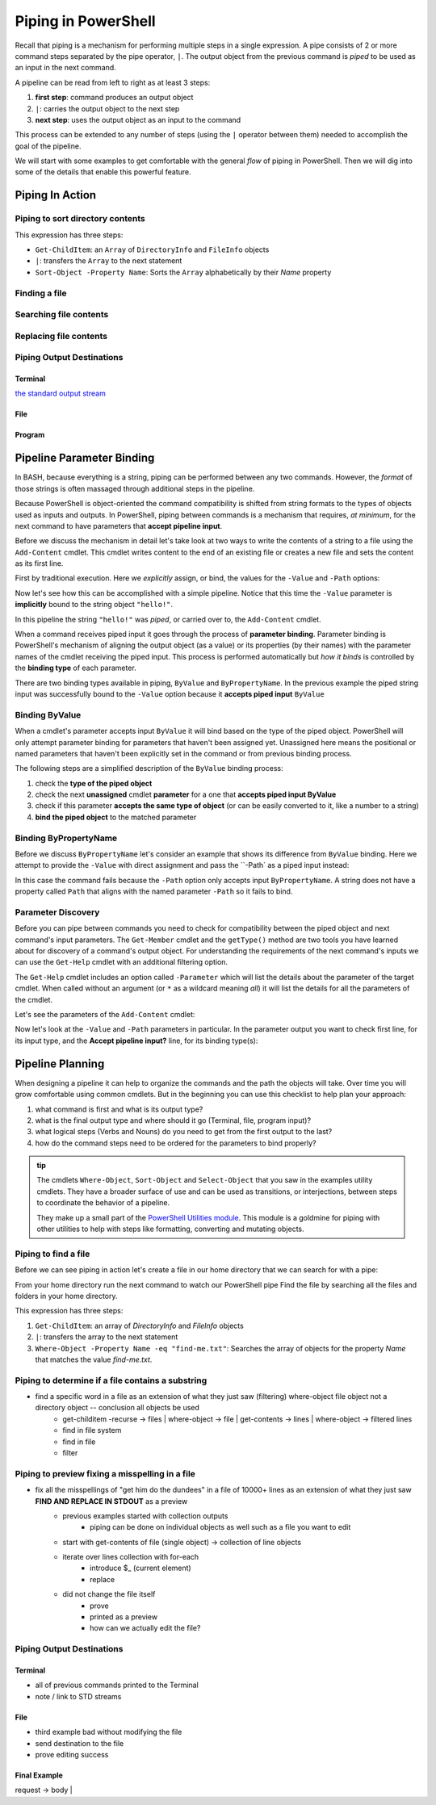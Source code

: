 ====================
Piping in PowerShell
====================

Recall that piping is a mechanism for performing multiple steps in a single expression. A pipe consists of 2 or more command steps separated by the pipe operator, ``|``. The output object from the previous command is *piped* to be used as an input in the next command.

A pipeline can be read from left to right as at least 3 steps:

.. sourcecode:: powershell
   :caption: Windows/PowerShell

   > command | command ...

#. **first step**: command produces an output object
#. ``|``: carries the output object to the next step
#. **next step**: uses the output object as an input to the command

This process can be extended to any number of steps (using the ``|`` operator between them) needed to accomplish the goal of the pipeline.

We will start with some examples to get comfortable with the general *flow* of piping in PowerShell. Then we will dig into some of the details that enable this powerful feature.

Piping In Action
================

.. PIPES VS GROUP EXPRESSION PARAM SUBSTITUTION:

.. https://docs.microsoft.com/en-us/powershell/module/microsoft.powershell.core/about/about_pipelines?view=powershell-7#one-at-a-time-processing

.. However, there's an important difference. When you pipe multiple objects to a command, PowerShell sends the objects to the command one at a time. When you use a command parameter, the objects are sent as a single array object. This minor difference has significant consequences

Piping to sort directory contents
---------------------------------

.. sourcecode:: powershell
   :caption: Windows/PowerShell

   Get-ChildItem | Sort-Object -Property Name

This expression has three steps:

- ``Get-ChildItem``: an ``Array`` of ``DirectoryInfo`` and ``FileInfo`` objects
- ``|``: transfers the ``Array`` to the next statement
- ``Sort-Object -Property Name``: Sorts the ``Array`` alphabetically by their *Name* property

Finding a file
--------------

Searching file contents
-----------------------

Replacing file contents
-----------------------

Piping Output Destinations
--------------------------

Terminal
^^^^^^^^

`the standard output stream <https://devblogs.microsoft.com/scripting/understanding-streams-redirection-and-write-host-in-powershell/>`_

File
^^^^

Program
^^^^^^^

Pipeline Parameter Binding
==========================

In BASH, because everything is a string, piping can be performed between any two commands. However, the *format* of those strings is often massaged through additional steps in the pipeline. 

Because PowerShell is object-oriented the command compatibility is shifted from string formats to the types of objects used as inputs and outputs. In PowerShell, piping between commands is a mechanism that requires, *at minimum*, for the next command to have parameters that **accept pipeline input**. 

Before we discuss the mechanism in detail let's take look at two ways to write the contents of a string to a file using the ``Add-Content`` cmdlet. This cmdlet writes content to the end of an existing file or creates a new file and sets the content as its first line. 

First by traditional execution. Here we *explicitly* assign, or bind, the values for the ``-Value`` and ``-Path`` options:

.. sourcecode:: powershell
   :caption: Windows/PowerShell

   > Add-Content -Value "hello!" -Path "hello.txt"

   # confirm addition
   > Get-Content .\hello.txt
   hello!

   # remove the file
   > Remove-Item .\hello.txt

Now let's see how this can be accomplished with a simple pipeline. Notice that this time the ``-Value`` parameter is **implicitly** bound to the string object ``"hello!"``.

.. sourcecode:: powershell
   :caption: Windows/PowerShell

   > "hello!" | Add-Content -Path "hello.txt"
   > Get-Content .\hello.txt
   hello!

   > Remove-Item .\hello.txt

In this pipeline the string ``"hello!"`` was *piped*, or carried over to, the ``Add-Content`` cmdlet. 

When a command receives piped input it goes through the process of **parameter binding**. Parameter binding is PowerShell's mechanism of aligning the output object (as a value) or its properties (by their names) with the parameter names of the cmdlet receiving the piped input. This process is performed automatically but *how it binds* is controlled by the **binding type** of each parameter.

There are two binding types available in piping, ``ByValue`` and ``ByPropertyName``. In the previous example the piped string input was successfully bound to the ``-Value`` option because it **accepts piped input** ``ByValue``

.. admonition:: note
   ``ByValue`` does not mean the option name must be ``-Value``, in fact it means just the opposite! This is just an coincidence of this simplistic example.

Binding ByValue
---------------

When a cmdlet's parameter accepts input ``ByValue`` it will bind based on the type of the piped object. PowerShell will only attempt parameter binding for parameters that haven't been assigned yet. Unassigned here means the positional or named parameters that haven't been explicitly set in the command or from previous binding process. 

The following steps are a simplified description of the ``ByValue`` binding process:

#. check the **type of the piped object**
#. check the next **unassigned** cmdlet **parameter** for a one that **accepts piped input ByValue**
#. check if this parameter **accepts the same type of object** (or can be easily converted to it, like a number to a string)
#. **bind the piped object** to the matched parameter

Binding ByPropertyName
----------------------

Before we discuss ``ByPropertyName`` let's consider an example that shows its difference from ``ByValue`` binding. Here we attempt to provide the ``-Value`` with direct assignment and pass the ``-Path` as a piped input instead:

.. sourcecode:: powershell
   :caption: Windows/PowerShell

   > ".\hello.txt" | Add-Content -Value "hello!"
   Add-Content: The input object cannot be bound to any parameters for the command either because the command does not take pipeline input or the input and its properties do not match any of the parameters that take pipeline input.

In this case the command fails because the ``-Path`` option only accepts input ``ByPropertyName``. A string does not have a property called ``Path`` that aligns with the named parameter ``-Path`` so it fails to bind.

Parameter Discovery
-------------------

Before you can pipe between commands you need to check for compatibility between the piped object and next command's input parameters. The ``Get-Member`` cmdlet and the ``getType()`` method are two tools you have learned about for discovery of a command's output object. For understanding the requirements of the next command's inputs we can use the ``Get-Help`` cmdlet with an additional filtering option.

The ``Get-Help`` cmdlet includes an option called ``-Parameter`` which will list the details about the parameter of the target cmdlet. When called without an argument (or ``*`` as a wildcard meaning *all*) it will list the details for all the parameters of the cmdlet.

Let's see the parameters of the ``Add-Content`` cmdlet:

.. sourcecode:: powershell
   :caption: Windows/PowerShell

   > Get-Help Add-Content -Parameter
   # details of all parameters

Now let's look at the ``-Value`` and ``-Path`` parameters in particular. In the parameter output you want to check first line, for its input type, and the **Accept pipeline input?** line, for its binding type(s):

.. sourcecode:: powershell
   :caption: Windows/PowerShell
   :emphasize-lines: 3,7,12,16

   > Get-Help Add-Content -Parameter Value, Path

   -Value <Object[]>
      
      Required?                    true
      Position?                    1
      Accept pipeline input?       true (ByValue, ByPropertyName)
      Parameter set name           (All)
      Aliases                      None
      Dynamic?                     false

   -Path <string[]>
    
      Required?                    true
      Position?                    0
      Accept pipeline input?       true (ByPropertyName)
      Parameter set name           Path
      Aliases                      None
      Dynamic?                     false

Pipeline Planning
=================

When designing a pipeline it can help to organize the commands and the path the objects will take. Over time you will grow comfortable using common cmdlets. But in the beginning you can use this checklist to help plan your approach:

#. what command is first and what is its output type?
#. what is the final output type and where should it go (Terminal, file, program input)?
#. what logical steps (Verbs and Nouns) do you need to get from the first output to the last?
#. how do the command steps need to be ordered for the parameters to bind properly?

.. admonition:: tip

   The cmdlets ``Where-Object``, ``Sort-Object`` and ``Select-Object`` that you saw in the examples utility cmdlets. They have a broader surface of use and can be used as transitions, or interjections, between steps to coordinate the behavior of a pipeline. 
   
   They make up a small part of the `PowerShell Utilities module <https://docs.microsoft.com/en-us/powershell/module/Microsoft.PowerShell.Utility/?view=powershell-7>`_. This module is a goldmine for piping with other utilities to help with steps like formatting, converting and mutating objects.

.. Complementary Verbs & Nouns
.. ---------------------------

.. The final step can sometimes be the most challenging. Fortunately, PowerShell is designed to support **complementary verbs** that act on the same **noun**. Complementary here means that one verb will perform an action, like ``Get``, while another will perform an action that naturally *flows* from the first, like ``Set``.

.. If you find that the same Noun is being used in a pipeline your complementary Verbs will work well together. For example,

.. .. todo:: complete examples or cut from article (too long..)

Piping to find a file
---------------------

Before we can see piping in action let's create a file in our home directory that we can search for with a pipe:

.. sourcecode:: powershell
   :caption: Windows/PowerShell

   new-item find-me.txt -Value "Hello.`nYou founxd me!"

From your home directory run the next command to watch our PowerShell pipe Find the file by searching all the files and folders in your home directory.

.. sourcecode:: powershell
   :caption: Windows/PowerShell

   Get-ChildItem | Where-Object -Property Name -eq "find-me.txt"

This expression has three steps:

#. ``Get-ChildItem``: an array of *DirectoryInfo* and *FileInfo* objects
#. ``|``: transfers the array to the next statement
#. ``Where-Object -Property Name -eq "find-me.txt"``: Searches the array of objects for the property *Name* that matches the value *find-me.txt*.

Piping to determine if a file contains a substring
--------------------------------------------------

- find a specific word in a file as an extension of what they just saw (filtering) where-object file object not a directory object -- conclusion all objects be used
   - get-childitem -recurse -> files | where-object -> file | get-contents -> lines | where-object -> filtered lines
   - find in file system
   - find in file
   - filter

   .. sourcecode:: powershell
      :caption: Windows/PowerShell

      (Get-ChildItem | Where-Object -Property Name -eq "find-me.txt" | Get-Content).contains("founxd")

Piping to preview fixing a misspelling in a file
------------------------------------------------

- fix all the misspellings of "get him do the dundees" in a file of 10000+ lines as an extension of what they just saw **FIND AND REPLACE IN STDOUT** as a preview
   - previous examples started with collection outputs
      - piping can be done on individual objects as well such as a file you want to edit
   - start with get-contents of file (single object) -> collection of line objects
   - iterate over lines collection with for-each
      - introduce $_ (current element)
      - replace
   - did not change the file itself
      - prove
      - printed as a preview
      - how can we actually edit the file?

.. sourcecode:: powershell
   :caption: Windows/PowerShell

   (Get-Content -Path .\Notice.txt) |
      ForEach-Object {$_ -Replace 'Warning', 'Caution'} |
         Set-Content -Path .\Notice.txt
   Get-Content -Path .\Notice.txt

Piping Output Destinations
--------------------------

Terminal
^^^^^^^^

- all of previous commands printed to the Terminal
- note / link to STD streams

File
^^^^

- third example bad without modifying the file
- send destination to the file
- prove editing success

Final Example
^^^^^^^^^^^^^

request -> body | 
